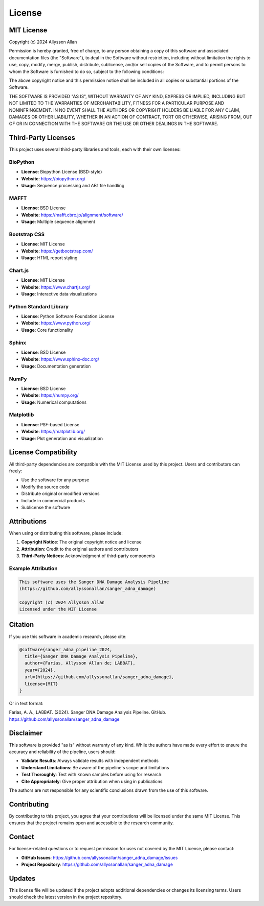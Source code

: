=======
License
=======

MIT License
===========

Copyright (c) 2024 Allysson Allan

Permission is hereby granted, free of charge, to any person obtaining a copy
of this software and associated documentation files (the "Software"), to deal
in the Software without restriction, including without limitation the rights
to use, copy, modify, merge, publish, distribute, sublicense, and/or sell
copies of the Software, and to permit persons to whom the Software is
furnished to do so, subject to the following conditions:

The above copyright notice and this permission notice shall be included in all
copies or substantial portions of the Software.

THE SOFTWARE IS PROVIDED "AS IS", WITHOUT WARRANTY OF ANY KIND, EXPRESS OR
IMPLIED, INCLUDING BUT NOT LIMITED TO THE WARRANTIES OF MERCHANTABILITY,
FITNESS FOR A PARTICULAR PURPOSE AND NONINFRINGEMENT. IN NO EVENT SHALL THE
AUTHORS OR COPYRIGHT HOLDERS BE LIABLE FOR ANY CLAIM, DAMAGES OR OTHER
LIABILITY, WHETHER IN AN ACTION OF CONTRACT, TORT OR OTHERWISE, ARISING FROM,
OUT OF OR IN CONNECTION WITH THE SOFTWARE OR THE USE OR OTHER DEALINGS IN THE
SOFTWARE.

Third-Party Licenses
====================

This project uses several third-party libraries and tools, each with their own licenses:

BioPython
---------
* **License**: Biopython License (BSD-style)
* **Website**: https://biopython.org/
* **Usage**: Sequence processing and AB1 file handling

MAFFT
-----
* **License**: BSD License
* **Website**: https://mafft.cbrc.jp/alignment/software/
* **Usage**: Multiple sequence alignment

Bootstrap CSS
-------------
* **License**: MIT License
* **Website**: https://getbootstrap.com/
* **Usage**: HTML report styling

Chart.js
---------
* **License**: MIT License
* **Website**: https://www.chartjs.org/
* **Usage**: Interactive data visualizations

Python Standard Library
-----------------------
* **License**: Python Software Foundation License
* **Website**: https://www.python.org/
* **Usage**: Core functionality

Sphinx
------
* **License**: BSD License
* **Website**: https://www.sphinx-doc.org/
* **Usage**: Documentation generation

NumPy
-----
* **License**: BSD License
* **Website**: https://numpy.org/
* **Usage**: Numerical computations

Matplotlib
----------
* **License**: PSF-based License
* **Website**: https://matplotlib.org/
* **Usage**: Plot generation and visualization

License Compatibility
=====================

All third-party dependencies are compatible with the MIT License used by this project. Users and contributors can freely:

* Use the software for any purpose
* Modify the source code
* Distribute original or modified versions
* Include in commercial products
* Sublicense the software

Attributions
============

When using or distributing this software, please include:

1. **Copyright Notice**: The original copyright notice and license
2. **Attribution**: Credit to the original authors and contributors
3. **Third-Party Notices**: Acknowledgment of third-party components

Example Attribution
------------------

.. code-block:: text

   This software uses the Sanger DNA Damage Analysis Pipeline
   (https://github.com/allyssonallan/sanger_adna_damage)
   
   Copyright (c) 2024 Allysson Allan
   Licensed under the MIT License

Citation
========

If you use this software in academic research, please cite:

.. code-block:: bibtex

   @software{sanger_adna_pipeline_2024,
     title={Sanger DNA Damage Analysis Pipeline},
     author={Farias, Allysson Allan de; LABBAT},
     year={2024},
     url={https://github.com/allyssonallan/sanger_adna_damage},
     license={MIT}
   }

Or in text format:

Farias, A. A., LABBAT. (2024). Sanger DNA Damage Analysis Pipeline. GitHub. https://github.com/allyssonallan/sanger_adna_damage

Disclaimer
==========

This software is provided "as is" without warranty of any kind. While the authors have made every effort to ensure the accuracy and reliability of the pipeline, users should:

* **Validate Results**: Always validate results with independent methods
* **Understand Limitations**: Be aware of the pipeline's scope and limitations
* **Test Thoroughly**: Test with known samples before using for research
* **Cite Appropriately**: Give proper attribution when using in publications

The authors are not responsible for any scientific conclusions drawn from the use of this software.

Contributing
============

By contributing to this project, you agree that your contributions will be licensed under the same MIT License. This ensures that the project remains open and accessible to the research community.

Contact
=======

For license-related questions or to request permission for uses not covered by the MIT License, please contact:

* **GitHub Issues**: https://github.com/allyssonallan/sanger_adna_damage/issues
* **Project Repository**: https://github.com/allyssonallan/sanger_adna_damage

Updates
=======

This license file will be updated if the project adopts additional dependencies or changes its licensing terms. Users should check the latest version in the project repository.
